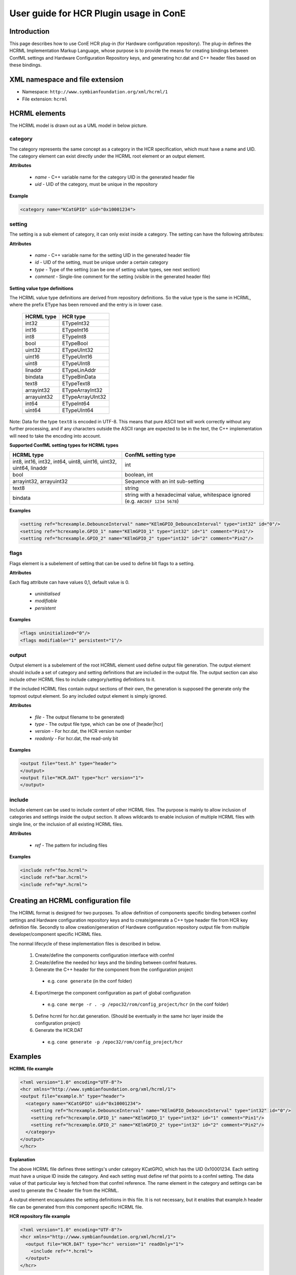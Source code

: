 User guide for HCR Plugin usage in ConE
=======================================

Introduction
------------
This page describes how to use ConE HCR plug-in (for Hardware configuration repository).
The plug-in defines the HCRML Implementation Markup Language, whose purpose is to provide
the means for creating bindings between ConfML settings and Hardware Configuration Repository
keys, and generating hcr.dat and C++ header files based on these bindings.

XML namespace and file extension
--------------------------------

- Namespace: ``http://www.symbianfoundation.org/xml/hcrml/1``
- File extension: ``hcrml``

HCRML elements
--------------

The HCRML model is drawn out as a UML model in below picture.

  .. image:: hcrml_elements.jpg

category
^^^^^^^^

The category represents the same concept as a category in the HCR specification, which must have a name and UID. 
The category element can exist directly under the HCRML root element or an output element.

**Attributes**

  * *name* - C++ variable name for the category UID in the generated header file
  * *uid* - UID of the category, must be unique in the repository

**Example**

.. code-block:: xml

  <category name="KCatGPIO" uid="0x10001234">


setting
^^^^^^^

The setting is a sub element of category, it can only exist inside a category. The setting can have the following 
attributes:

**Attributes**

  * *name* - C++ variable name for the setting UID in the generated header file
  * *id* - UID of the setting, must be unique under a certain category
  * *type* - Type of the setting (can be one of setting value types, see next section)
  * *comment* - Single-line comment for the setting (visible in the generated header file)


**Setting value type definitions**

The HCRML value type definitions are derived from repository definitions. So the value type is the 
same in HCRML, where the prefix EType has been removed and the entry is in lower case.


        ==============  ==============
        HCRML type      HCR type 
        ==============  ==============
        int32           ETypeInt32
        int16           ETypeInt16
        int8            ETypeInt8
        bool            ETypeBool
        uint32          ETypeUInt32
        uint16          ETypeUInt16
        uint8           ETypeUInt8
        linaddr         ETypeLinAddr
        bindata         ETypeBinData
        text8           ETypeText8
        arrayint32      ETypeArrayInt32   
        arrayuint32     ETypeArrayUInt32
        int64           ETypeInt64
        uint64          ETypeUInt64  
        ==============  ==============

Note:
Data for the type ``text8`` is encoded in UTF-8. This means that pure ASCII text will work
correctly without any further processing, and if any characters outside the ASCII range
are expected to be in the text, the C++ implementation will need to take the encoding into
account.

**Supported ConfML setting types for HCRML types**

+------------------+------------------------------------------------------------------+
| HCRML type       | ConfML setting type                                              |
+==================+==================================================================+
| int8, int16,     | int                                                              |
| int32, int64,    |                                                                  |
| uint8, uint16,   |                                                                  |
| uint32, uint64,  |                                                                  |
| linaddr          |                                                                  |
+------------------+------------------------------------------------------------------+
| bool             | boolean, int                                                     |
+------------------+------------------------------------------------------------------+
| arrayint32,      | Sequence with an int sub-setting                                 |
| arrayuint32      |                                                                  |
+------------------+------------------------------------------------------------------+
| text8            | string                                                           |
+------------------+------------------------------------------------------------------+
| bindata          | string with a hexadecimal value, whitespace ignored              |
|                  | (e.g. ``ABCDEF 1234 5678``)                                      |
+------------------+------------------------------------------------------------------+

**Examples**

.. code-block:: xml

  <setting ref="hcrexample.DebounceInterval" name="KElmGPIO_DebounceInterval" type="int32" id="0"/>
  <setting ref="hcrexample.GPIO_1" name="KElmGPIO_1" type="int32" id="1" comment="Pin1"/>
  <setting ref="hcrexample.GPIO_2" name="KElmGPIO_2" type="int32" id="2" comment="Pin2"/>

flags
^^^^^

Flags element is a subelement of setting that can be used to define bit flags to a setting. 

**Attributes**

Each flag attribute can have values 0,1, default value is 0.

  * *uninitialised*
  * *modifiable*
  * *persistent*
  

**Examples**

.. code-block:: xml

  <flags uninitialized="0"/>
  <flags modifiable="1" persistent="1"/>

output
^^^^^^

Output element is a subelement of the root HCRML element used define output file generation. The output element 
should include a set of category and setting definitions that are included in the output file. The output section can 
also include other HCRML files to include category/setting definitions to it. 

If the included HCRML files contain output sections of their own, the generation is supposed the generate 
only the topmost output element. So any included output element is simply ignored.

**Attributes**

  * *file* - The output filename to be generated)
  * *type* - The output file type, which can be one of [header|hcr]
  * *version* - For hcr.dat, the HCR version number
  * *readonly* - For hcr.dat, the read-only bit
  

**Examples**

.. code-block:: xml

  <output file="test.h" type="header">
  </output>
  <output file="HCR.DAT" type="hcr" version="1">
  </output>

include
^^^^^^^
Include element can be used to include content of other HCRML files. The purpose is mainly to allow
inclusion of categories and settings inside the output section. It allows wildcards to enable inclusion of
multiple HCRML files with single line, or the inclusion of all existing HCRML files.

**Attributes**

  * *ref* - The pattern for including files

**Examples**

.. code-block:: xml
  
  <include ref="foo.hcrml">
  <include ref="bar.hcrml">
  <include ref="my*.hcrml">

Creating an HCRML configuration file
------------------------------------

The HCRML format is designed for two purposes. To allow definition of components specific binding 
between confml settings and Hardware configuration repository keys  and to create/generate a C++ type 
header file from HCR key definition file. Secondly to allow creation/generation of Hardware 
configuration repository output file from multiple developer/component specific HCRML files.

The normal lifecycle of these implementation files is described in below.
 
  1. Create/define the components configuration interface with confml
  2. Create/define the needed hcr keys and the binding between confml features.
  3. Generate the C++ header for the component from the configuration project
    
    * e.g. ``cone generate`` (in the conf folder)
    
  4. Export/merge the component configuration as part of global configuration 
    
    * e.g.  ``cone merge -r . -p /epoc32/rom/config_project/hcr`` (in the conf folder)
 
  .. image:: hcrml_developer_project.png

  5. Define hcrml for hcr.dat generation. (Should be eventually in the same hcr layer inside the configuration project)
  6. Generate the HCR.DAT
    
    * e.g.  ``cone generate -p /epoc32/rom/config_project/hcr``

  .. image:: hcrml_global_project.png

Examples
--------

**HCRML file example**

.. code-block:: xml

    <?xml version="1.0" encoding="UTF-8"?>
    <hcr xmlns="http://www.symbianfoundation.org/xml/hcrml/1">
    <output file="example.h" type="header">
      <category name="KCatGPIO" uid="0x10001234">
        <setting ref="hcrexample.DebounceInterval" name="KElmGPIO_DebounceInterval" type="int32" id="0"/>
        <setting ref="hcrexample.GPIO_1" name="KElmGPIO_1" type="int32" id="1" comment="Pin1"/>
        <setting ref="hcrexample.GPIO_2" name="KElmGPIO_2" type="int32" id="2" comment="Pin2"/>
      </category>
    </output>
    </hcr>

**Explanation**

The above HCRML file defines three settings's under category KCatGPIO, which has the UID 0x10001234. Each 
setting must have a unique ID inside the category. And each setting must define ref that points to a confml 
setting. The data value of that particular key is fetched from that confml reference. The name element
in the category and settings can be used to generate the C header file from the HCRML.

A output element encapsulates the setting definitions in this file. It is not necessary, but it enables
that example.h header file can be generated from this component specific HCRML file. 

**HCR repository file example**

.. code-block:: xml

    <?xml version="1.0" encoding="UTF-8"?>
    <hcr xmlns="http://www.symbianfoundation.org/xml/hcrml/1">
      <output file="HCR.DAT" type="hcr" version="1" readOnly="1">
        <include ref="*.hcrml">
      </output>
    </hcr>

**Explanation**

The above HCRML entry would define a HCR binary output file HCR.DAT with version 1 and readonly bit true. 
The file generation will try to include all .hcrml ending files from the configuration project. 
The include statement will just look for any matching file and include its content inside this file. If the 
included hcrml files include an output section, they are simple ingored and only the topmost output 
file will be generated.

The output file section will in the end contain all categories and keys of all HCRML files. 
These files would normally be the files which are exported to the configuration project from several 
component configurations.

Downloadable example
--------------------

Download: :download:`hcrml_example.zip`

This example contains a mock developer project like shown earlier. It has
a ``conf/`` directory containing the ConfML and HCRML files, and (empty) ``inc/``,
``src/`` and ``group/`` directories. The important part is the ``conf/`` directory, which
contains the following files:

- ``confml/hcr_component1.confml`` - ConfML interface for the HCR settings
- ``implml/component1.hcrml`` - HCRML file defining the binding between the ConfML settings and the HCR settings
- ``implml/hcr_dat.hcrml`` - HCRML file for generating ``hcr.dat``
- ``implml/hcr_keys.hcrml`` - HCRML file for generating ``hcr_keys.h``
- ``root.confml`` - Needed for generation to work; contains a link to ``confml/hcr_component1.confml``

To generate, cd to ``component1/conf/`` and run::

  cone generate

This will generate an ``output/`` directory with the files ``hcr.dat`` and ``hcr_keys.h``.

Linking between ConfML/HCRML/output
^^^^^^^^^^^^^^^^^^^^^^^^^^^^^^^^^^^

Here the linking between ConfML/HCRML/output is shown using the binary data
setting. Irrelevant parts of the files are omitted for clarity.

**ConfML:**

.. code-block:: xml

    <feature ref="HcrComponent1" name="HCR test component 1">
        ...
        <setting ref="BinDataSetting" name="Binary data setting" type="string"/>
        ...
    </feature>
    ...
    <data>
        <HcrComponent1>
            ...
            <BinDataSetting>00112233 DEADBEEF CAFE 50</BinDataSetting>
            ...
        </HcrComponent1>
    </data>

**HCRML:**

.. code-block:: xml

    <category name="KHcrComponent1" uid="0x00000001">
        ...
        <setting ref="HcrComponent1.BinDataSetting" name="KBinDataSetting" type="bindata" id="5" comment="Binary data setting"/>
        ...
    </category>

**Output - hcr.dat:**

.. image:: hcr_dat.png


**Output - hcr_keys.h:**

.. code-block:: c++

    #ifndef HCR_KEYS_H
    #define HCR_KEYS_H

    #include <hcr.h>

    const HCR::TCategoryUid KHcrComponent1 = 0x00000001;

    ...
    
    // Binary data setting
    const HCR::TElementId KBinDataSetting    = 0x00000005;

    #endif

XSD
---

Download: :download:`hcrml.xsd </xsd/hcrml.xsd>`

FAQ
---

This will be updated based on the questions.

